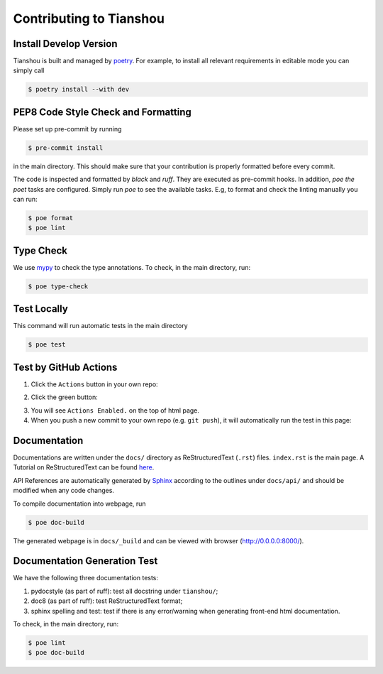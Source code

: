 Contributing to Tianshou
========================


Install Develop Version
-----------------------

Tianshou is built and managed by `poetry <https://python-poetry.org/>`_. For example,
to install all relevant requirements in editable mode you can simply call

.. code-block:: bash

  $ poetry install --with dev


PEP8 Code Style Check and Formatting
----------------------------------------

Please set up pre-commit by running

.. code-block:: bash

    $ pre-commit install

in the main directory. This should make sure that your contribution is properly
formatted before every commit.

The code is inspected and formatted by `black` and `ruff`. They are executed as
pre-commit hooks. In addition, `poe the poet` tasks are configured.
Simply run `poe` to see the available tasks.
E.g, to format and check the linting manually you can run:

.. code-block:: bash

    $ poe format
    $ poe lint


Type Check
----------

We use `mypy <https://github.com/python/mypy/>`_ to check the type annotations. To check, in the main directory, run:

.. code-block:: bash

    $ poe type-check


Test Locally
------------

This command will run automatic tests in the main directory

.. code-block:: bash

    $ poe test


Test by GitHub Actions
----------------------

1. Click the ``Actions`` button in your own repo:

.. image:: ../_static/images/action1.jpg
    :align: center

2. Click the green button:

.. image:: ../_static/images/action2.jpg
    :align: center

3. You will see ``Actions Enabled.`` on the top of html page.

4. When you push a new commit to your own repo (e.g. ``git push``), it will automatically run the test in this page:

.. image:: ../_static/images/action3.png
    :align: center


Documentation
-------------

Documentations are written under the ``docs/`` directory as ReStructuredText (``.rst``) files. ``index.rst`` is the main page. A Tutorial on ReStructuredText can be found `here <https://pythonhosted.org/an_example_pypi_project/sphinx.html>`_.

API References are automatically generated by `Sphinx <http://www.sphinx-doc.org/en/stable/>`_ according to the outlines under ``docs/api/`` and should be modified when any code changes.

To compile documentation into webpage, run

.. code-block:: bash

    $ poe doc-build

The generated webpage is in ``docs/_build`` and can be viewed with browser (http://0.0.0.0:8000/).


Documentation Generation Test
-----------------------------

We have the following three documentation tests:

1. pydocstyle (as part of ruff): test all docstring under ``tianshou/``;

2. doc8 (as part of ruff): test ReStructuredText format;

3. sphinx spelling and test: test if there is any error/warning when generating front-end html documentation.

To check, in the main directory, run:

.. code-block:: bash

    $ poe lint
    $ poe doc-build
